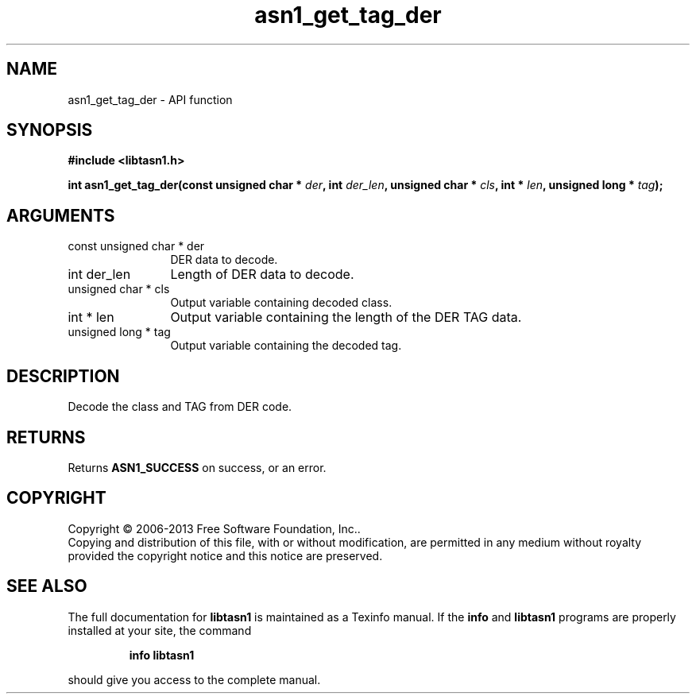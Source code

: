 .\" DO NOT MODIFY THIS FILE!  It was generated by gdoc.
.TH "asn1_get_tag_der" 3 "3.3" "libtasn1" "libtasn1"
.SH NAME
asn1_get_tag_der \- API function
.SH SYNOPSIS
.B #include <libtasn1.h>
.sp
.BI "int asn1_get_tag_der(const unsigned char * " der ", int " der_len ", unsigned char * " cls ", int * " len ", unsigned long * " tag ");"
.SH ARGUMENTS
.IP "const unsigned char * der" 12
DER data to decode.
.IP "int der_len" 12
Length of DER data to decode.
.IP "unsigned char * cls" 12
Output variable containing decoded class.
.IP "int * len" 12
Output variable containing the length of the DER TAG data.
.IP "unsigned long * tag" 12
Output variable containing the decoded tag.
.SH "DESCRIPTION"
Decode the class and TAG from DER code.
.SH "RETURNS"
Returns \fBASN1_SUCCESS\fP on success, or an error.
.SH COPYRIGHT
Copyright \(co 2006-2013 Free Software Foundation, Inc..
.br
Copying and distribution of this file, with or without modification,
are permitted in any medium without royalty provided the copyright
notice and this notice are preserved.
.SH "SEE ALSO"
The full documentation for
.B libtasn1
is maintained as a Texinfo manual.  If the
.B info
and
.B libtasn1
programs are properly installed at your site, the command
.IP
.B info libtasn1
.PP
should give you access to the complete manual.
